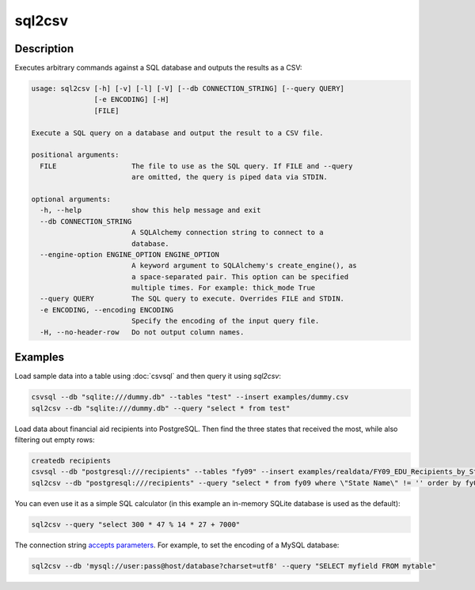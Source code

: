 =======
sql2csv
=======

Description
===========

Executes arbitrary commands against a SQL database and outputs the results as a CSV:

.. code-block:: none

   usage: sql2csv [-h] [-v] [-l] [-V] [--db CONNECTION_STRING] [--query QUERY]
                  [-e ENCODING] [-H]
                  [FILE]

   Execute a SQL query on a database and output the result to a CSV file.

   positional arguments:
     FILE                  The file to use as the SQL query. If FILE and --query
                           are omitted, the query is piped data via STDIN.

   optional arguments:
     -h, --help            show this help message and exit
     --db CONNECTION_STRING
                           A SQLAlchemy connection string to connect to a
                           database.
     --engine-option ENGINE_OPTION ENGINE_OPTION
                           A keyword argument to SQLAlchemy's create_engine(), as
                           a space-separated pair. This option can be specified
                           multiple times. For example: thick_mode True
     --query QUERY         The SQL query to execute. Overrides FILE and STDIN.
     -e ENCODING, --encoding ENCODING
                           Specify the encoding of the input query file.
     -H, --no-header-row   Do not output column names.

Examples
========

Load sample data into a table using :doc:`csvsql` and then query it using `sql2csv`:

.. code-block:: bash

   csvsql --db "sqlite:///dummy.db" --tables "test" --insert examples/dummy.csv
   sql2csv --db "sqlite:///dummy.db" --query "select * from test"

Load data about financial aid recipients into PostgreSQL. Then find the three states that received the most, while also filtering out empty rows:

.. code-block:: bash

   createdb recipients
   csvsql --db "postgresql:///recipients" --tables "fy09" --insert examples/realdata/FY09_EDU_Recipients_by_State.csv
   sql2csv --db "postgresql:///recipients" --query "select * from fy09 where \"State Name\" != '' order by fy09.\"TOTAL\" limit 3"

You can even use it as a simple SQL calculator (in this example an in-memory SQLite database is used as the default):

.. code-block:: bash

   sql2csv --query "select 300 * 47 % 14 * 27 + 7000"

The connection string `accepts parameters <https://docs.sqlalchemy.org/en/rel_1_0/core/engines.html#engine-creation-api>`_. For example, to set the encoding of a MySQL database:

.. code-block:: bash

   sql2csv --db 'mysql://user:pass@host/database?charset=utf8' --query "SELECT myfield FROM mytable"
